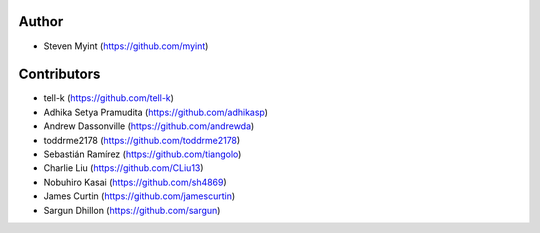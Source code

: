 Author
------
- Steven Myint (https://github.com/myint)

Contributors
------------
- tell-k (https://github.com/tell-k)
- Adhika Setya Pramudita (https://github.com/adhikasp)
- Andrew Dassonville (https://github.com/andrewda)
- toddrme2178 (https://github.com/toddrme2178)
- Sebastián Ramírez (https://github.com/tiangolo)
- Charlie Liu (https://github.com/CLiu13)
- Nobuhiro Kasai (https://github.com/sh4869)
- James Curtin (https://github.com/jamescurtin)
- Sargun Dhillon (https://github.com/sargun)
